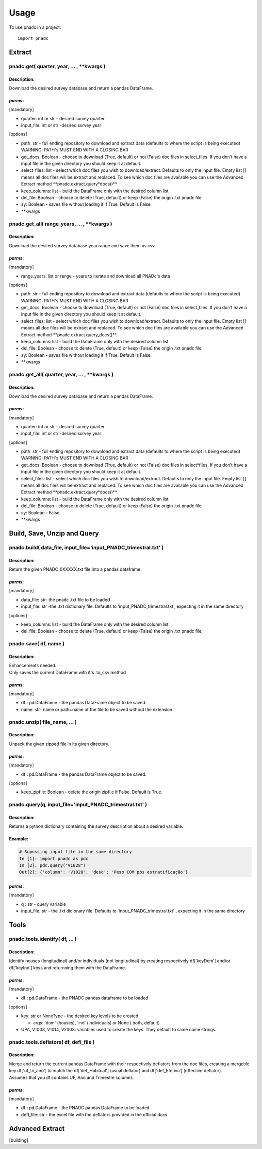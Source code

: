 =====
Usage
=====

To use pnadc in a project::

	import pnadc
	
.. _header-n524:

Extract
=======

.. _header-n525:

pnadc.get( quarter, year, ... , \**kwargs )
-------------------------------------------

.. _header-n526:

Description:
~~~~~~~~~~~~

Download the desired survey database and return a pandas DataFrame.

.. _header-n528:

*parms*:
~~~~~~~~

[mandatory]

-  quarter: int or str - desired survey quarter

-  input_file: int or str -desired survey year

[options]

-  path: str - full ending repository to download and extract data
   (defaults to where the script is being executed) WARNING: PATH's MUST
   END WITH A CLOSING BAR

-  get_docs: Boolean - choose to download (True, default) or not
   (False) doc files in select_files. If you don't have a input file
   in the given directory you should keep it at default.

-  select_files: list - select which doc files you wish to
   download/extract. Defaults to only the input file. Empty list []
   means all doc files will be extract and replaced. To see which doc
   files are available you can use the Advanced Extract method
   \**pnadc.extract.query*\ docs()**.

-  keep_columns: list - build the DataFrame only with the desired column
   list

-  del_file: Boolean - choose to delete (True, default) or keep (False)
   the origin .txt pnadc file.

-  sy: Boolean - saves file without loading it if True. Default is
   False.

-  \**kwargs

.. _header-n552:

pnadc.get_all( range_years, ... , \**kwargs )
-------------------------------------------------

.. _header-n553:

Description:
~~~~~~~~~~~~

Download the desired survey database year range and save them as csv.

.. _header-n555:

*parms*:
~~~~~~~~

[mandatory]

-  range_years: list or range - years to iterate and download all
   PNADc's data

[options]

-  path: str - full ending repository to download and extract data
   (defaults to where the script is being executed) WARNING: PATH's MUST
   END WITH A CLOSING BAR

-  get_docs: Boolean - choose to download (True, default) or not
   (False) doc files in select_files. If you don't have a input file
   in the given directory you should keep it at default.

-  select_files: list - select which doc files you wish to
   download/extract. Defaults to only the input file. Empty list []
   means all doc files will be extract and replaced. To see which doc
   files are available you can use the Advanced Extract method
   \**pnadc.extract.query_docs()**.

-  keep_columns: list - build the DataFrame only with the desired column
   list

-  del_file: Boolean - choose to delete (True, default) or keep (False)
   the origin .txt pnadc file.

-  sy: Boolean - saves file without loading it if True. Default is
   False.

-  \**kwargs

.. _header-n577:

pnadc.get_all( quarter, year, ... , \**kwargs )
-----------------------------------------------

.. _header-n578:

Description:
~~~~~~~~~~~~

Download the desired survey database and return a pandas DataFrame.

.. _header-n580:

*parms*:
~~~~~~~~

[mandatory]

-  quarter: int or str - desired survey quarter

-  input_file: int or str -desired survey year

[options]

-  path: str - full ending repository to download and extract data
   (defaults to where the script is being executed) WARNING: PATH's MUST
   END WITH A CLOSING BAR

-  get_docs: Boolean - choose to download (True, default) or not
   (False) doc files in select*\ files. If you don't have a input file
   in the given directory you should keep it at default.

-  select_files: list - select which doc files you wish to
   download/extract. Defaults to only the input file. Empty list []
   means all doc files will be extract and replaced. To see which doc
   files are available you can use the Advanced Extract method
   \**pnadc.extract.query*\ docs()**.

-  keep_columns: list - build the DataFrame only with the desired column
   list

-  del_file: Boolean - choose to delete (True, default) or keep (False)
   the origin .txt pnadc file.

-  sy: Boolean - False

-  \**kwargs

.. _header-n603:

Build, Save, Unzip and Query
============================

.. _header-n604:

pnadc.build( data_file, input_file='input_PNADC_trimestral.txt' )
-------------------------------------------------------------------------

.. _header-n605:

Description:
~~~~~~~~~~~~

Return the given PNADC_0XXXXX.txt file into a pandas dataframe.

.. _header-n607:

*parms*:
~~~~~~~~

[mandatory]

-  data_file: str- the pnadc .txt file to be loaded

-  input_file: str -the .txt dictionary file. Defaults to
   'input_PNADC_trimestral.txt', expecting it in the same directory

[options]

-  keep_columns: list - build the DataFrame only with the desired column
   list

-  del_file: Boolean - choose to delete (True, default) or keep (False)
   the origin .txt pnadc file.

.. _header-n620:

pnadc.save( df, name )
----------------------

.. _header-n621:

Description:
~~~~~~~~~~~~

| Enhancements needed.
| Only saves the current DataFrame with it's .to_csv method

.. _header-n623:

*parms*:
~~~~~~~~

[mandatory]

-  df : pd.DataFrame - the pandas DataFrame object to be saved.

-  name: str- name or path+name of the file to be saved without the
   extension.

.. _header-n630:

pnadc.unzip( file_name, ... )
-----------------------------

.. _header-n631:

Description:
~~~~~~~~~~~~

Unpack the given zipped file in its given directory.

.. _header-n633:

*parms*:
~~~~~~~~

[mandatory]

-  df : pd.DataFrame - the pandas DataFrame object to be saved.

[options]

-  keep_zipfile: Boolean - delete the origin zipfile if False. Default
   is True.

.. _header-n643:

pnadc.query(q, input_file='input_PNADC_trimestral.txt' )
------------------------------------------------------------

.. _header-n644:

Description:
~~~~~~~~~~~~

Returns a python dictionary containing the survey description about a
desired variable.

.. _header-n646:

Example:
~~~~~~~~

.. code:: python

   # Supossing input file in the same directory
   In [1]: import pnadc as pdc
   In [2]: pdc.query("V1028")
   Out[2]: {'column': 'V1028', 'desc': 'Peso COM pós estratificação'}

.. _header-n649:

*parms*:
~~~~~~~~

[mandatory]

-  q : str - query variable

-  input_file: str - the .txt dicionary file. Defaults to
   'input_PNADC_trimestral.txt' , expecting it in the same directory

.. _header-n656:

Tools
=====

.. _header-n657:

pnadc.tools.identify( df, ... )
-------------------------------

.. _header-n658:

Description:
~~~~~~~~~~~~

Identify houses (longitudinal) and/or individuals (not longitudinal) by
creating respectively df['keyDom'] and/or df['keyInd'] keys and
returnning them with the DataFrame.

.. _header-n660:

*parms*:
~~~~~~~~

[mandatory]

-  df : pd.DataFrame - the PNADC pandas dataframe to be loaded

[options]

-  key: str or NoneType - the desired key levels to be created

   -  args: 'dom' (houses), 'ind' (individuals) or None ( both, default)

-  UPA, V1008, V1014, V2003: variables used to create the keys. They
   default to same name strings.

.. _header-n675:

pnadc.tools.deflators( df, defl_file )
--------------------------------------

.. _header-n676:

Description:
~~~~~~~~~~~~

| Merge and return the current pandas DataFrame with their respectively
  deflators from the doc files, creating a mergeble key
  df['uf_tri_ano'] to match the df['def_Habitual'] (usual
  deflator) and df['def_Efetivo'] (effective deflator).
| Assumes that you df contains UF, Ano and Trimestre columns.

.. _header-n678:

*parms*:
~~~~~~~~

[mandatory]

-  df : pd.DataFrame - the PNADC pandas DataFrame to be loaded

-  defl_file: str - the excel file with the deflators provided in the
   official docs

.. _header-n685:

Advanced Extract
================
[building]


